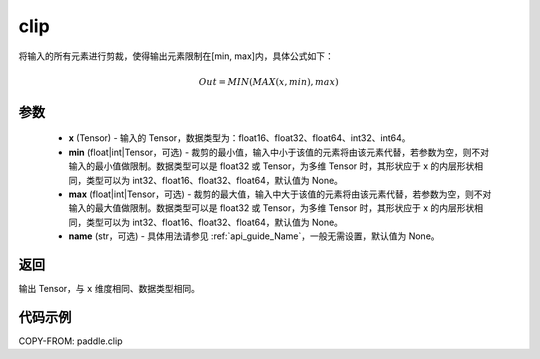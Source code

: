 .. _cn_api_paddle_clip:

clip
-------------------------------

.. py:function:: paddle.clip(x, min=None, max=None, name=None)




将输入的所有元素进行剪裁，使得输出元素限制在[min, max]内，具体公式如下：

.. math::

        Out = MIN(MAX(x, min), max)

参数
::::::::::::

    - **x** (Tensor) - 输入的 Tensor，数据类型为：float16、float32、float64、int32、int64。
    - **min** (float|int|Tensor，可选) - 裁剪的最小值，输入中小于该值的元素将由该元素代替，若参数为空，则不对输入的最小值做限制。数据类型可以是 float32 或 Tensor，为多维 Tensor 时，其形状应于 x 的内层形状相同，类型可以为 int32、float16、float32、float64，默认值为 None。
    - **max** (float|int|Tensor，可选) - 裁剪的最大值，输入中大于该值的元素将由该元素代替，若参数为空，则不对输入的最大值做限制。数据类型可以是 float32 或 Tensor，为多维 Tensor 时，其形状应于 x 的内层形状相同，类型可以为 int32、float16、float32、float64，默认值为 None。
    - **name** (str，可选) - 具体用法请参见 :ref:`api_guide_Name`，一般无需设置，默认值为 None。

返回
::::::::::::
输出 Tensor，与 ``x`` 维度相同、数据类型相同。

代码示例
::::::::::::

COPY-FROM: paddle.clip

